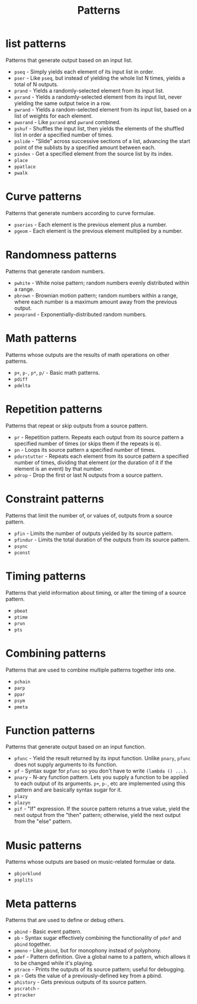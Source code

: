 #+TITLE: Patterns
#+DESCRIPTION: Index of cl-patterns pattern classes
#+OPTIONS: num:nil

* list patterns
Patterns that generate output based on an input list.
- ~pseq~ - Simply yields each element of its input list in order.
- ~pser~ - Like ~pseq~, but instead of yielding the whole list N times, yields a total of N outputs.
- ~prand~ - Yields a randomly-selected element from its input list.
- ~pxrand~ - Yields a randomly-selected element from its input list, never yielding the same output twice in a row.
- ~pwrand~ - Yields a random-selected element from its input list, based on a list of weights for each element.
- ~pwxrand~ - Like ~pxrand~ and ~pwrand~ combined.
- ~pshuf~ - Shuffles the input list, then yields the elements of the shuffled list in order a specified number of times.
- ~pslide~ - "Slide" across successive sections of a list, advancing the start point of the sublists by a specified amount between each.
- ~pindex~ - Get a specified element from the source list by its index.
- ~place~
- ~ppatlace~
- ~pwalk~

* Curve patterns
Patterns that generate numbers according to curve formulae.
- ~pseries~ - Each element is the previous element plus a number.
- ~pgeom~ - Each element is the previous element multiplied by a number.
# - ~penv~ - FIX

* Randomness patterns
Patterns that generate random numbers.
- ~pwhite~ - White noise pattern; random numbers evenly distributed within a range.
- ~pbrown~ - Brownian motion pattern; random numbers within a range, where each number is a maximum amount away from the previous output.
- ~pexprand~ - Exponentially-distributed random numbers.

* Math patterns
Patterns whose outputs are the results of math operations on other patterns.
- ~p+~, ~p-~, ~p*~, ~p/~ - Basic math patterns.
- ~pdiff~
- ~pdelta~

* Repetition patterns
Patterns that repeat or skip outputs from a source pattern.
- ~pr~ - Repetition pattern. Repeats each output from its source pattern a specified number of times (or skips them if the repeats is ~0~).
- ~pn~ - Loops its source pattern a specified number of times.
- ~pdurstutter~ - Repeats each element from its source pattern a specified number of times, dividing that element (or the duration of it if the element is an event) by that number.
- ~pdrop~ - Drop the first or last N outputs from a source pattern.

* Constraint patterns
Patterns that limit the number of, or values of, outputs from a source pattern.
- ~pfin~ - Limits the number of outputs yielded by its source pattern.
- ~pfindur~ - Limits the total duration of the outputs from its source pattern.
- ~psync~
- ~pconst~

* Timing patterns
Patterns that yield information about timing, or alter the timing of a source pattern.
- ~pbeat~
- ~ptime~
- ~prun~
- ~pts~

* Combining patterns
Patterns that are used to combine multiple patterns together into one.
- ~pchain~
- ~parp~
- ~ppar~
- ~psym~
- ~pmeta~

* Function patterns
Patterns that generate output based on an input function.
- ~pfunc~ - Yield the result returned by its input function. Unlike ~pnary~, ~pfunc~ does not supply arguments to its function.
- ~pf~ - Syntax sugar for ~pfunc~ so you don't have to write ~(lambda () ...)~.
- ~pnary~ - N-ary function pattern. Lets you supply a function to be applied to each output of its arguments. ~p+~, ~p-~, etc are implemented using this pattern and are basically syntax sugar for it.
- ~plazy~
- ~plazyn~
- ~pif~ - "If" expression. If the source pattern returns a true value, yield the next output from the "then" pattern; otherwise, yield the next output from the "else" pattern.

* Music patterns
Patterns whose outputs are based on music-related formulae or data.
- ~pbjorklund~
- ~psplits~

# * UGen patterns
# - ~psinosc~

* Meta patterns
Patterns that are used to define or debug others.
- ~pbind~ - Basic event pattern.
- ~pb~ - Syntax sugar effectively combining the functionality of ~pdef~ and ~pbind~ together.
- ~pmono~ - Like ~pbind~, but for monophony instead of polyphony.
- ~pdef~ - Pattern definition. Give a global name to a pattern, which allows it to be changed while it's playing.
- ~ptrace~ - Prints the outputs of its source pattern; useful for debugging.
- ~pk~ - Gets the value of a previously-defined key from a pbind.
- ~phistory~ - Gets previous outputs of its source pattern.
- ~pscratch~ - 
- ~ptracker~
